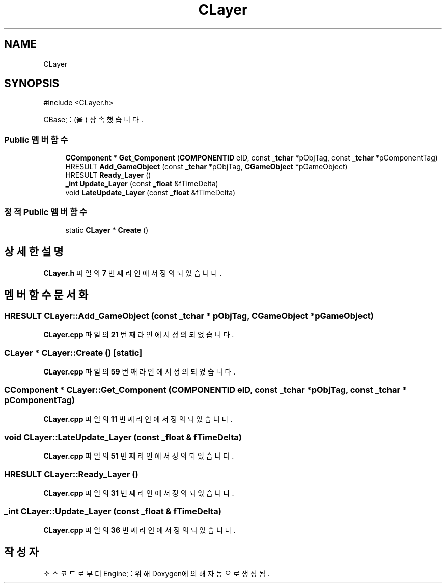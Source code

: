 .TH "CLayer" 3 "Version 1.0" "Engine" \" -*- nroff -*-
.ad l
.nh
.SH NAME
CLayer
.SH SYNOPSIS
.br
.PP
.PP
\fR#include <CLayer\&.h>\fP
.PP
CBase를(을) 상속했습니다\&.
.SS "Public 멤버 함수"

.in +1c
.ti -1c
.RI "\fBCComponent\fP * \fBGet_Component\fP (\fBCOMPONENTID\fP eID, const \fB_tchar\fP *pObjTag, const \fB_tchar\fP *pComponentTag)"
.br
.ti -1c
.RI "HRESULT \fBAdd_GameObject\fP (const \fB_tchar\fP *pObjTag, \fBCGameObject\fP *pGameObject)"
.br
.ti -1c
.RI "HRESULT \fBReady_Layer\fP ()"
.br
.ti -1c
.RI "\fB_int\fP \fBUpdate_Layer\fP (const \fB_float\fP &fTimeDelta)"
.br
.ti -1c
.RI "void \fBLateUpdate_Layer\fP (const \fB_float\fP &fTimeDelta)"
.br
.in -1c
.SS "정적 Public 멤버 함수"

.in +1c
.ti -1c
.RI "static \fBCLayer\fP * \fBCreate\fP ()"
.br
.in -1c
.SH "상세한 설명"
.PP 
\fBCLayer\&.h\fP 파일의 \fB7\fP 번째 라인에서 정의되었습니다\&.
.SH "멤버 함수 문서화"
.PP 
.SS "HRESULT CLayer::Add_GameObject (const \fB_tchar\fP * pObjTag, \fBCGameObject\fP * pGameObject)"

.PP
\fBCLayer\&.cpp\fP 파일의 \fB21\fP 번째 라인에서 정의되었습니다\&.
.SS "\fBCLayer\fP * CLayer::Create ()\fR [static]\fP"

.PP
\fBCLayer\&.cpp\fP 파일의 \fB59\fP 번째 라인에서 정의되었습니다\&.
.SS "\fBCComponent\fP * CLayer::Get_Component (\fBCOMPONENTID\fP eID, const \fB_tchar\fP * pObjTag, const \fB_tchar\fP * pComponentTag)"

.PP
\fBCLayer\&.cpp\fP 파일의 \fB11\fP 번째 라인에서 정의되었습니다\&.
.SS "void CLayer::LateUpdate_Layer (const \fB_float\fP & fTimeDelta)"

.PP
\fBCLayer\&.cpp\fP 파일의 \fB51\fP 번째 라인에서 정의되었습니다\&.
.SS "HRESULT CLayer::Ready_Layer ()"

.PP
\fBCLayer\&.cpp\fP 파일의 \fB31\fP 번째 라인에서 정의되었습니다\&.
.SS "\fB_int\fP CLayer::Update_Layer (const \fB_float\fP & fTimeDelta)"

.PP
\fBCLayer\&.cpp\fP 파일의 \fB36\fP 번째 라인에서 정의되었습니다\&.

.SH "작성자"
.PP 
소스 코드로부터 Engine를 위해 Doxygen에 의해 자동으로 생성됨\&.
